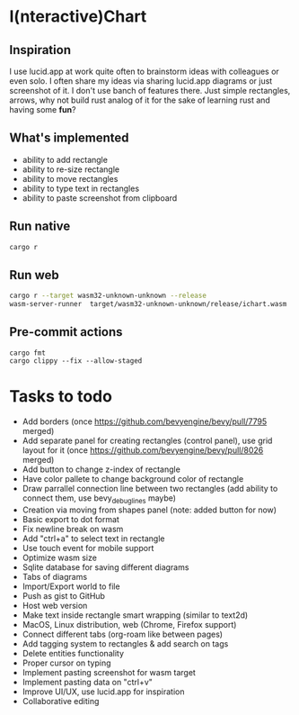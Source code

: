* I(nteractive)Chart

[[file:ichart.png]]

** Inspiration
I use lucid.app at work quite often to brainstorm ideas with colleagues or even solo.
I often share my ideas via sharing lucid.app diagrams or just screenshot of it. I don't use banch of features there. 
Just simple rectangles, arrows, why not build rust analog of it for the sake of learning rust and having some *fun*?

** What's implemented
- ability to add rectangle
- ability to re-size rectangle
- ability to move rectangles
- ability to type text in rectangles
- ability to paste screenshot from clipboard

** Run native

#+BEGIN_SRC sh
cargo r 
#+END_SRC

** Run web

#+BEGIN_SRC sh
cargo r --target wasm32-unknown-unknown --release
wasm-server-runner  target/wasm32-unknown-unknown/release/ichart.wasm
#+END_SRC


** Pre-commit actions

#+BEGIN_SRC
cargo fmt
cargo clippy --fix --allow-staged
#+END_SRC

* Tasks to todo
- Add borders (once https://github.com/bevyengine/bevy/pull/7795 merged)
- Add separate panel for creating rectangles (control panel), use grid layout for it (once https://github.com/bevyengine/bevy/pull/8026  merged)
- Add button to change z-index of rectangle
- Have color pallete to change background color of rectangle
- Draw parrallel connection line between two rectangles (add ability to connect them, use bevy_debug_lines maybe)
- Creation via moving from shapes panel (note: added button for now)
- Basic export to dot format
- Fix newline break on wasm
- Add "ctrl+a" to select text in rectangle
- Use touch event for mobile support
- Optimize wasm size
- Sqlite database for saving different diagrams
- Tabs of diagrams
- Import/Export world to file
- Push as gist to GitHub
- Host web version
- Make text inside rectangle smart wrapping (similar to text2d)
- MacOS, Linux distribution, web (Chrome, Firefox support)
- Connect different tabs (org-roam like between pages)
- Add tagging system to rectangles & add search on tags
- Delete entities functionality
- Proper cursor on typing
- Implement pasting screenshot for wasm target
- Implement pasting data on "ctrl+v"
- Improve UI/UX, use lucid.app for inspiration
- Collaborative editing